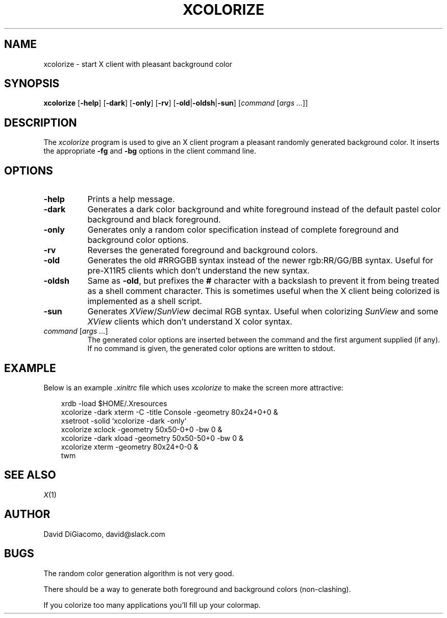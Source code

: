 .\" $Id: xcolorize.man,v 6.1 94/05/25 13:53:50 dd Exp $
.\" Copyright (c) 1994 David DiGiacomo
.\"
.\" The X Consortium, and any party obtaining a copy of these files from
.\" the X Consortium, directly or indirectly, is granted, free of charge, a
.\" full and unrestricted irrevocable, world-wide, paid up, royalty-free,
.\" nonexclusive right and license to deal in this software and
.\" documentation files (the "Software"), including without limitation the
.\" rights to use, copy, modify, merge, publish, distribute, sublicense,
.\" and/or sell copies of the Software, and to permit persons who receive
.\" copies from any such party to do so.  This license includes without
.\" limitation a license to do the foregoing actions under any patents of
.\" the party supplying this software to the X Consortium.
.TH XCOLORIZE 1 "Release 6" "X Version 11"
.SH NAME
xcolorize \- start X client with pleasant background color
.SH SYNOPSIS
.B xcolorize
[\fB\-help\fP]
[\fB\-dark\fP]
[\fB\-only\fP]
[\fB\-rv\fP]
[\fB\-old\fP|\fB\-oldsh\fP|\fB\-sun\fP]
[\fIcommand\fP [\fIargs ...\fP]]
.SH DESCRIPTION
The
.I xcolorize
program is used to give an X client program 
a pleasant randomly generated background color.
It inserts the appropriate
.B \-fg
and
.B \-bg
options in the client command line.
.SH OPTIONS
.TP 8
.B \-help
Prints a help message.
.TP 8
.B \-dark
Generates a dark color background and white foreground instead of the
default pastel color background and black foreground.
.TP 8
.B \-only
Generates only a random color specification instead of complete
foreground and background color options.
.TP 8
.B \-rv
Reverses the generated foreground and background colors.
.TP 8
.B \-old
Generates the old #RRGGBB syntax instead of the newer rgb:RR/GG/BB syntax.
Useful for pre-X11R5 clients which don't understand the new syntax.
.TP 8
.B \-oldsh
Same as \fB\-old\fP, but prefixes the \fB#\fP character with a backslash
to prevent it from being treated as a shell comment character.  This is
sometimes useful when the X client being colorized is implemented as a
shell script.
.TP 8
.B \-sun
Generates \fIXView\fP/\fISunView\fP decimal RGB syntax.  Useful when
colorizing \fISunView\fP and some \fIXView\fP clients which don't
understand X color syntax.
.TP 8
\fIcommand\fP [\fIargs ...\fP]
The generated color options are inserted
between the command and the first argument supplied (if any).  If no
command is given, the generated color options are written to stdout.
.SH EXAMPLE
Below is an example
.I .xinitrc
file which uses
.I xcolorize
to make the screen more attractive:
.sp
.in 1.0i
.nf
xrdb \-load $HOME/.Xresources
xcolorize -dark xterm \-C \-title Console \-geometry 80x24+0+0 &
xsetroot \-solid `xcolorize -dark -only`
xcolorize xclock \-geometry 50x50\-0+0 \-bw 0 &
xcolorize -dark xload \-geometry 50x50\-50+0 \-bw 0 &
xcolorize xterm \-geometry 80x24+0\-0 &
twm
.fi
.in -1.0i
.sp
.SH "SEE ALSO"
.IR X (1)
.SH AUTHOR
David DiGiacomo, david@slack.com
.SH BUGS
The random color generation algorithm is not very good.
.sp 1
There should be a way to generate both foreground and background colors
(non-clashing).
.sp 1
If you colorize too many applications you'll fill up your colormap.
